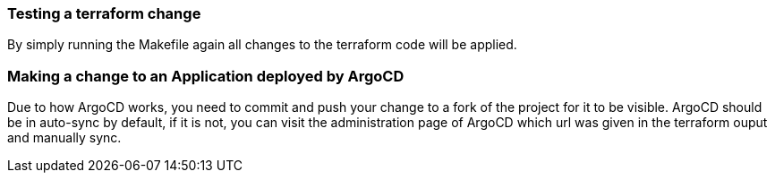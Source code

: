 === Testing a terraform change

By simply running the Makefile again all changes to the terraform code will be applied.

=== Making a change to an Application deployed by ArgoCD

Due to how ArgoCD works, you need to commit and push your change to a fork of the project for it to be visible.
ArgoCD should be in auto-sync by default, if it is not, you can visit the administration page of ArgoCD which url was given in the terraform ouput and manually sync.

